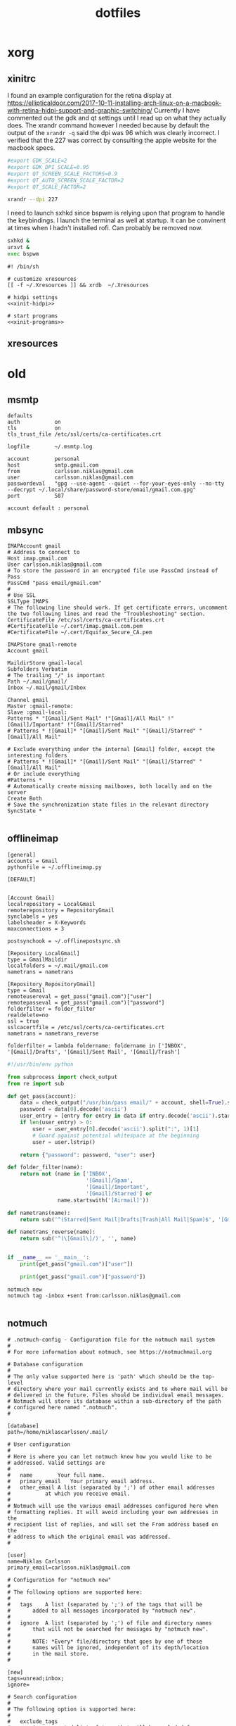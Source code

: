 #+TITLE: dotfiles
* xorg
** xinitrc

I found an example configuration for the retina display at
https://ellipticaldoor.com/2017-10-11-installing-arch-linux-on-a-macbook-with-retina-hidpi-support-and-graphic-switching/
Currently I have commented out the gdk and qt settings until I read up on what
they actually does. The xrandr command however I needed because by default the
output of the ~xrandr -q~ said the dpi was 96 which was clearly incorrect. I
verified that the 227 was correct by consulting the apple website for the
macbook specs.

#+NAME: xinit-hidpi
#+BEGIN_SRC sh
#export GDK_SCALE=2
#export GDK_DPI_SCALE=0.95
#export QT_SCREEN_SCALE_FACTORS=0.9
#export QT_AUTO_SCREEN_SCALE_FACTOR=2
#export QT_SCALE_FACTOR=2

xrandr --dpi 227
#+END_SRC

I need to launch sxhkd since bspwm is relying upon that program to handle the
keybindings. I launch the terminal as well at startup. It can be convinent at
times when I hadn't installed rofi. Can probably be removed now.
#+NAME: xinit-programs
#+BEGIN_SRC sh
sxhkd &
urxvt &
exec bspwm
#+END_SRC

#+BEGIN_SRC text :tangle ~/.xinitrc :noweb yes
#! /bin/sh

# customize xresources
[[ -f ~/.Xresources ]] && xrdb  ~/.Xresources

# hidpi settings
<<xinit-hidpi>>

# start programs
<<xinit-programs>>
#+END_SRC

** xresources
* old
** msmtp

#+BEGIN_SRC text :tangle ~/.msmtprc
defaults
auth           on
tls            on
tls_trust_file /etc/ssl/certs/ca-certificates.crt

logfile        ~/.msmtp.log

account        personal
host           smtp.gmail.com
from           carlsson.niklas@gmail.com
user           carlsson.niklas@gmail.com
passwordeval   "gpg --use-agent --quiet --for-your-eyes-only --no-tty --decrypt ~/.local/share/password-store/email/gmail.com.gpg"
port           587

account default : personal
#+END_SRC
** mbsync

#+BEGIN_SRC text :tangle ~/.mbsyncrc
IMAPAccount gmail
# Address to connect to
Host imap.gmail.com
User carlsson.niklas@gmail.com
# To store the password in an encrypted file use PassCmd instead of Pass
PassCmd "pass email/gmail.com"
#
# Use SSL
SSLType IMAPS
# The following line should work. If get certificate errors, uncomment the two following lines and read the "Troubleshooting" section.
CertificateFile /etc/ssl/certs/ca-certificates.crt
#CertificateFile ~/.cert/imap.gmail.com.pem
#CertificateFile ~/.cert/Equifax_Secure_CA.pem

IMAPStore gmail-remote
Account gmail

MaildirStore gmail-local
Subfolders Verbatim
# The trailing "/" is important
Path ~/.mail/gmail/
Inbox ~/.mail/gmail/Inbox

Channel gmail
Master :gmail-remote:
Slave :gmail-local:
Patterns * "[Gmail]/Sent Mail" !"[Gmail]/All Mail" !"[Gmail]/Important" !"[Gmail]/Starred"
# Patterns * ![Gmail]* "[Gmail]/Sent Mail" "[Gmail]/Starred" "[Gmail]/All Mail"

# Exclude everything under the internal [Gmail] folder, except the interesting folders
# Patterns * ![Gmail]* "[Gmail]/Sent Mail" "[Gmail]/Starred" "[Gmail]/All Mail"
# Or include everything
#Patterns *
# Automatically create missing mailboxes, both locally and on the server
Create Both
# Save the synchronization state files in the relevant directory
SyncState *

#+END_SRC

** offlineimap

#+BEGIN_SRC text :tangle ~/.offlineimaprc
[general]
accounts = Gmail
pythonfile = ~/.offlineimap.py

[DEFAULT]


[Account Gmail]
localrepository = LocalGmail
remoterepository = RepositoryGmail
synclabels = yes
labelsheader = X-Keywords
maxconnections = 3

postsynchook = ~/.offlinepostsync.sh

[Repository LocalGmail]
type = GmailMaildir
localfolders = ~/.mail/gmail.com
nametrans = nametrans

[Repository RepositoryGmail]
type = Gmail
remoteusereval = get_pass("gmail.com")["user"]
remotepasseval = get_pass("gmail.com")["password"]
folderfilter = folder_filter
realdelete=no
ssl = true
sslcacertfile = /etc/ssl/certs/ca-certificates.crt
nametrans = nametrans_reverse

folderfilter = lambda foldername: foldername in ['INBOX', '[Gmail]/Drafts', '[Gmail]/Sent Mail', '[Gmail]/Trash']
#+END_SRC

#+BEGIN_SRC python :tangle ~/.offlineimap.py
#!/usr/bin/env python

from subprocess import check_output
from re import sub

def get_pass(account):
    data = check_output("/usr/bin/pass email/" + account, shell=True).splitlines()
    password = data[0].decode('ascii')
    user_entry = [entry for entry in data if entry.decode('ascii').startswith('user:')]
    if len(user_entry) > 0:
        user = user_entry[0].decode('ascii').split(":", 1)[1]
        # Guard against potential whitespace at the beginning
        user = user.lstrip()

    return {"password": password, "user": user}

def folder_filter(name):
    return not (name in ['INBOX',
                         '[Gmail]/Spam',
                         '[Gmail]/Important',
                         '[Gmail]/Starred'] or
                name.startswith('[Airmail]'))

def nametrans(name):
    return sub('^(Starred|Sent Mail|Drafts|Trash|All Mail|Spam)$', '[Gmail]/\\1', name)

def nametrans_reverse(name):
    return sub('^(\[Gmail\]/)', '', name)


if __name__ == '__main__':
    print(get_pass("gmail.com")["user"])

    print(get_pass("gmail.com")["password"])

#+END_SRC

#+BEGIN_SRC text :tangle ~/.offlinepostsync.sh
notmuch new
notmuch tag -inbox +sent from:carlsson.niklas@gmail.com

#+END_SRC
** notmuch

#+BEGIN_SRC text :tangle ~/.notmuch-config
# .notmuch-config - Configuration file for the notmuch mail system
#
# For more information about notmuch, see https://notmuchmail.org

# Database configuration
#
# The only value supported here is 'path' which should be the top-level
# directory where your mail currently exists and to where mail will be
# delivered in the future. Files should be individual email messages.
# Notmuch will store its database within a sub-directory of the path
# configured here named ".notmuch".
#

[database]
path=/home/niklascarlsson/.mail/

# User configuration
#
# Here is where you can let notmuch know how you would like to be
# addressed. Valid settings are
#
#	name		Your full name.
#	primary_email	Your primary email address.
#	other_email	A list (separated by ';') of other email addresses
#			at which you receive email.
#
# Notmuch will use the various email addresses configured here when
# formatting replies. It will avoid including your own addresses in the
# recipient list of replies, and will set the From address based on the
# address to which the original email was addressed.
#

[user]
name=Niklas Carlsson
primary_email=carlsson.niklas@gmail.com

# Configuration for "notmuch new"
#
# The following options are supported here:
#
#	tags	A list (separated by ';') of the tags that will be
#		added to all messages incorporated by "notmuch new".
#
#	ignore	A list (separated by ';') of file and directory names
#		that will not be searched for messages by "notmuch new".
#
#		NOTE: *Every* file/directory that goes by one of those
#		names will be ignored, independent of its depth/location
#		in the mail store.
#

[new]
tags=unread;inbox;
ignore=

# Search configuration
#
# The following option is supported here:
#
#	exclude_tags
#		A ;-separated list of tags that will be excluded from
#		search results by default.  Using an excluded tag in a
#		query will override that exclusion.
#

[search]
exclude_tags=deleted;spam;

# Maildir compatibility configuration
#
# The following option is supported here:
#
#	synchronize_flags      Valid values are true and false.
#
#	If true, then the following maildir flags (in message filenames)
#	will be synchronized with the corresponding notmuch tags:
#
#		Flag	Tag
#		----	-------
#		D	draft
#		F	flagged
#		P	passed
#		R	replied
#		S	unread (added when 'S' flag is not present)
#
#	The "notmuch new" command will notice flag changes in filenames
#	and update tags, while the "notmuch tag" and "notmuch restore"
#	commands will notice tag changes and update flags in filenames
#

[maildir]
synchronize_flags=true

#+END_SRC
** xinit

#+BEGIN_SRC text :tangle ~/.xinitrc
#! /bin/sh

# customize x resources
[[ -f ~/.Xresources ]] && xrdb  ~/.Xresources
# set keyboard
[[ -f ~/.Xmodmap ]] && xmodmap ~/.Xmodmap
# set keyboard layouts
setxkbmap -layout us,se -option grp:shifts_toggle

# set wallpaper
feh --bg-scale ~/host/colourful_lines_abstract.jpg

## start programs
sxhkd &
urxvt &
compton &
exec bspwm

#+END_SRC
** Xresources

#+BEGIN_SRC text :tangle ~/.Xresources
!! OCT-2017

!! Colors
#define blk  #141517
#define bblk #969896
#define red  #cc6666
#define bred #de935f
#define grn  #b5bd68
#define bgrn #757d28
#define ylw  #f0c674
#define bylw #f9a03f
#define blu  #81a2be
#define bblu #2a8fed
#define mag  #b294bb
#define bmag #bc77a8
#define cyn  #8abeb7
#define bcyn #a3685a
#define wht  #c5c8c6
#define bwht #ffffff
#define bg blk
#define fg wht

,*.foreground:  fg
,*.background:  bg
,*.cursorColor: mag

,*.color0:  blk
,*.color8:  bblk
,*.color1:  red
,*.color9:  bred
,*.color2:  grn
,*.color10: bgrn
,*.color3:  ylw
,*.color11: bylw
,*.color4:  blu
,*.color12: bblu
,*.color5:  mag
,*.color13: bmag
,*.color6:  cyn
,*.color14: bcyn
,*.color7:  wht
,*.color15: bwht

! greys
,*.color234: #1d2021
,*.color235: #282828
,*.color236: #32302f
,*.color237: #3c3836
,*.color239: #504945
,*.color240: #544c49
,*.color241: #665c54


!! Settings
! font rendering
!Xft.hinting: 0
!Xft.antialias: 1
!Xft.autohint: 1

Xft.hintstyle: hintslight
Xft.lcdfilter: lcddefault
Xft.rgba: rgb

!Xft.dpi: 227
!Xft.rgba: rgb
!Xft.antialias: true
!Xft.hinting: false
!Xft.lcdfilter: lcddefault

! cursor
Xcursor.theme: default
Xcursor.size: 32

! emacs
Emacs.toolBar: 0
Emacs.menuBar: 0
Emacs.verticalScrollBars: off

! urxvt
URxvt*.background:             [96]blk
URxvt*.termName:               xterm-256color
URxvt*.geometry:               81x20
URxvt*.buffered:               true
URxvt*.cursorBlink:            true
URxvt*.underlineColor:         grey
URxvt*.depth:                  32
URxvt*.borderless:             1
! URxvt*.lineSpace:              1
! URxvt*.letterSpace:            0
URxvt.iso14755:                false
URxvt.iso14755_52:             false
URxvt*.internalBorder:         14
URxvt*.scrollBar:              false
URxvt*.saveLines:              5000
URxvt*.loginShell:             false
URxvt.perl-ext-common:         default,matcher
URxvt*.matcher.button:         1
URxvt*.matcher.rend.0:         Uline Bold fg5
URxvt*.url-launcher:           firefox
!URxvt.keysym.Shift-Control-C:  perl:clipboard:copy
!URxvt.keysym.Shift-Control-V:  perl:clipboard:paste
URxvt.clipboard.autocopy:      true

! urxvt-stream.lineSpace:        0
! urxvt-stream.letterSpace:      -1
! urxvt-stream.font:             xft:Roboto Mono:pixelsize=17
!
! URxvt*.lineSpace:              0
! URxvt*.letterSpace:            -1
! URxvt*.font:                   xft:Roboto Mono:pixelsize=11
! urxvt-scratch.font:            xft:Roboto Mono:pixelsize=16
! urxvt-fuzzy.font:              xft:Roboto Mono:pixelsize=20

URxvt*.lineSpace:              0
! URxvt*.letterSpace:            -1
URxvt*.letterSpace:            0
!URxvt.font: xft:Roboto Mono Term:style=light:size=08
!URxvt.boldFont: xft:Roboto Mono Term:style=bold:size=08
URxvt.font: xft:Iosevka Term:style=regular:size=18
URxvt.boldFont: xft:Iosevka Term:style=bold:size=18

#+END_SRC
** Pacman

List all installed packages:

#+BEGIN_SRC sh :results ouput
pacman -Qqe
#+END_SRC

#+RESULTS:
| alsa-utils                    |
| aspell                        |
| aspell-en                     |
| autoconf                      |
| automake                      |
| bash                          |
| binutils                      |
| bison                         |
| bluez                         |
| bluez-utils                   |
| bspwm                         |
| bzip2                         |
| clang                         |
| compton                       |
| coreutils                     |
| cryptsetup                    |
| device-mapper                 |
| dhcpcd                        |
| diffutils                     |
| discord                       |
| e2fsprogs                     |
| emacs-git                     |
| fakeroot                      |
| fasd                          |
| fd                            |
| feh                           |
| file                          |
| filesystem                    |
| findutils                     |
| firefox                       |
| fish                          |
| flex                          |
| gawk                          |
| gcc                           |
| gcc-libs                      |
| gettext                       |
| git                           |
| glibc                         |
| graphviz                      |
| grep                          |
| groff                         |
| grub                          |
| gzip                          |
| htop                          |
| hugo                          |
| inetutils                     |
| iproute2                      |
| iputils                       |
| isync                         |
| jfsutils                      |
| languagetool                  |
| less                          |
| libtool                       |
| licenses                      |
| linux                         |
| logrotate                     |
| lvm2                          |
| m4                            |
| make                          |
| man-db                        |
| man-pages                     |
| mdadm                         |
| minted                        |
| msmtp                         |
| msmtp-mta                     |
| nano                          |
| neofetch                      |
| neovim                        |
| netctl                        |
| networkmanager                |
| notmuch                       |
| octave                        |
| offlineimap-git               |
| openssh                       |
| openssl                       |
| pacman                        |
| pandoc                        |
| pass                          |
| patch                         |
| pciutils                      |
| perl                          |
| pinentry-rofi                 |
| pkgconf                       |
| polybar-git                   |
| poppler-glib                  |
| procps-ng                     |
| psmisc                        |
| pulseaudio                    |
| pulseaudio-alsa               |
| pulseaudio-bluetooth          |
| pygmentize                    |
| python                        |
| python-matplotlib             |
| python-numpy                  |
| python-pipenv                 |
| reiserfsprogs                 |
| ripgrep-git                   |
| rofi                          |
| rofi-pass                     |
| rxvt-unicode-patched          |
| s-nail                        |
| screenkey-git                 |
| scrot                         |
| sed                           |
| shadow                        |
| simplescreenrecorder-git      |
| sudo                          |
| sxhkd                         |
| sysfsutils                    |
| systemd                       |
| systemd-sysvcompat            |
| tar                           |
| texinfo                       |
| texlive-core                  |
| texlive-latexextra            |
| ttf-iosevka-term              |
| ttf-roboto-mono               |
| usbutils                      |
| util-linux                    |
| vi                            |
| vim                           |
| virtualbox-guest-modules-arch |
| virtualbox-guest-utils        |
| vlc                           |
| which                         |
| xclip                         |
| xfsprogs                      |
| xkb-switch-git                |
| xorg-bdftopcf                 |
| xorg-iceauth                  |
| xorg-luit                     |
| xorg-mkfontdir                |
| xorg-mkfontscale              |
| xorg-server                   |
| xorg-sessreg                  |
| xorg-setxkbmap                |
| xorg-smproxy                  |
| xorg-x11perf                  |
| xorg-xauth                    |
| xorg-xbacklight               |
| xorg-xcmsdb                   |
| xorg-xcursorgen               |
| xorg-xdpyinfo                 |
| xorg-xdriinfo                 |
| xorg-xev                      |
| xorg-xgamma                   |
| xorg-xhost                    |
| xorg-xinit                    |
| xorg-xinput                   |
| xorg-xkbcomp                  |
| xorg-xkbevd                   |
| xorg-xkbutils                 |
| xorg-xkill                    |
| xorg-xlsatoms                 |
| xorg-xlsclients               |
| xorg-xmodmap                  |
| xorg-xpr                      |
| xorg-xprop                    |
| xorg-xrandr                   |
| xorg-xrdb                     |
| xorg-xrefresh                 |
| xorg-xset                     |
| xorg-xsetroot                 |
| xorg-xvinfo                   |
| xorg-xwd                      |
| xorg-xwininfo                 |
| xorg-xwud                     |
| yay                           |
| zsh                           |
| zsh-completions               |
** bspwm

#+BEGIN_SRC text :tangle ~/.config/bspwm/bspwmrc
#!/usr/bin/env zsh

#
# Displays
#

export MONITOR=$(xrandr -q | grep 'primary' | cut -d' ' -f1)
export MONITORS=( $(xrandr -q | grep ' connected' | cut -d' ' -f1) )
MONITOR=${MONITOR:-${MONITORS[0]}}
# Multiple workspaces for main monitor, but only one for others
bspc monitor $MONITOR -d {1,2,3,4,5}
for mon in ${MONITORS[@]/${MONITOR}}; do
    bspc monitor $mon -d $mon/1
done

if ! pgrep polybar >/dev/null; then
    $XDG_CONFIG_HOME/polybar/run.sh
fi


#
# Aesthetics
#


bspc config split_ratio          0.50
bspc config gapless_monocle      true
bspc config borderless_monocle   true
bspc config paddingless_monocle  true

bspc config pointer_modifier mod4
bspc config pointer_action1 move
bspc config pointer_action2 resize_side
bspc config pointer_action3 resize_corner

bspc config remove_disabled_monitors false
bspc config remove_unplugged_monitors true

# bspc config normal_border_color  "$COLOR_0"
# bspc config active_border_color  "$COLOR_0"
# bspc config focused_border_color "$COLOR_0"

bspc config border_width    0
bspc config window_gap      8
bspc config top_padding     0
bspc config bottom_padding  0
bspc config left_padding    0
bspc config right_padding   0

bspc config -m $MONITOR window_gap     22
bspc config -m $MONITOR bottom_padding 36
bspc config -m $MONITOR top_padding    0
bspc config -m $MONITOR left_padding   0
bspc config -m $MONITOR right_padding  0



#
# Rules
#

bspc rule -r '*'

# Floating fixes
bspc rule -a 'Emacs:org*' state=floating
bspc rule -a Pinentry state=floating center=on

# Special apps
bspc rule -a URxvt:urxvt-scratch state=floating sticky=on center=on monitor=C
bspc rule -a URxvt:urxvt-fuzzy state=floating sticky=on center=on monitor=C
bspc rule -a Emacs split_ratio=0.5 border=off state=fullscreen
bspc rule -a feh state=fullscreen

#+END_SRC
** nvim

#+BEGIN_SRC vimrc :tangle ~/.config/nvim/init.vim :mkdirp yes
" vim: foldmethod=marker

" {{{1 Easy configuration
let color_config = 'dark' " light/dark

" Vim-Plug (Plugin manager) {{{1
" Installation {{{2
if empty(glob('~/.config/nvim/autoload/plug.vim'))
  silent !curl -fLo ~/.config/nvim/autoload/plug.vim --create-dirs
    \ https://raw.githubusercontent.com/junegunn/vim-plug/master/plug.vim
  autocmd VimEnter * PlugInstall --sync | source ~/.config/nvim/init.vim
endif

" Setup plugins {{{2
call plug#begin(expand('~/.config/nvim/plugged'))

" Define plugins
Plug 'tpope/vim-commentary' " Comments
Plug 'tpope/vim-surround' " Change surrounding chars
Plug 'tpope/vim-unimpaired' " Improve navigation
Plug 'kana/vim-textobj-user' " Enable custom text objects
Plug 'kana/vim-textobj-indent' " Indentation text object
Plug 'sgur/vim-textobj-parameter' " Function argument text object
Plug 'justinmk/vim-sneak' " Snipe characters with greater precision
Plug 'tommcdo/vim-exchange' " Provide exchange object
Plug 'qpkorr/vim-bufkill' " Improve buffer handling
Plug 'Konfekt/FastFold' " Improve folding performance
" Plug 'itchyny/lightline.vim' "Status line
call plug#end()

" Vim core {{{1
" Settings {{{2
syntax enable " Enable syntax highlighting
set number " Show line number
set updatetime=100 " Decrease update time from 4s to 0.1 s, useful for gutter
set undofile " Enables persistent undo
set noswapfile " Disables swapfile
set spelllang=en_us " Sets spelling language to english
filetype plugin indent on " Enable filetype detection
set hidden " Enable hidden buffers, buffers must not be saved
set splitbelow splitright " Set Split behavior
set mouse=a "Enable mouse interaction
set clipboard+=unnamedplus " Enable clipboard paste from other sources
set equalalways " Keep windows equal
set foldmethod=syntax " determine fold method
set foldlevelstart=99 " start unfolded
set tabstop=4 shiftwidth=4 expandtab
set ignorecase smartcase " smart case enabled
set inccommand=nosplit " Get live visualization of substitution (Neovim exclusive)

" Define leader key
let mapleader=","

" Autoread when switching buffer or Vim got the focus again
au FocusGained,BufEnter * :checktime

" Mappings {{{2
" Harmonize Y behavior with (C, D)
map Y y$
"" Remap t/f movement in reverse direction
noremap \ ,
" Change mark behavior to position rather than line
" Improve search behavior
nnoremap n nzzzv
nnoremap N Nzzzv
" Command-line history with C-p/C-n
cnoremap <C-p> <up>
cnoremap <C-n> <down>
" Macro, fast access to macro q
nmap Q @q
" Windows
nnoremap <silent> <leader>wh <C-w>h
nnoremap <silent> <leader>wj <C-w>j
nnoremap <silent> <leader>wk <C-w>k
nnoremap <silent> <leader>wl <C-w>l
nnoremap <silent> <leader>wc <C-w>c
nnoremap <silent> <leader>wo <C-w>o
nnoremap <silent> <leader>wO <C-w>o
nnoremap <silent> <leader>wr <C-w>r
nnoremap <silent> <leader>wv <C-w>v
nnoremap <silent> <leader>wV <C-w>v <C-w>p
nnoremap <silent> <leader>w= <C-w>=
nnoremap <silent> <leader>wp <C-w>p
nnoremap <silent> <leader>ws <C-w>s <C-w>p
nnoremap <silent> <leader>wS <C-w>s
nnoremap <silent> <leader>wd <C-w>c
" Built in terminal
nnoremap <leader>ot :term<CR>
" Open a terminal in a popup window
" Quiting
nnoremap <silent> <leader>qq :qall!<CR>
" Disable current highlight search
nnoremap <silent> <Esc> :noh<CR>

" Plugins {{{1
" Mappings {{{2
" BuffKill {{{3
" Kill current buffer
nnoremap <silent> <leader>bk :BD!<CR>
" Move to previous buffer
nnoremap <silent> <leader>b[ :BB<CR>
" Move to next buffer
nnoremap <silent> <leader>b] :BF<CR>
" Create a new empty buffer
nnoremap <silent> <leader>bn :enew<CR>

" Settings {{{2
" vim-textobj-parameter {{{3
let g:vim_textobj_parameter_mapping = 'a'

" Exchange {{{3
nmap gx <Plug>(Exchange)
nmap gxc <Plug>(ExchangeClear)
nmap gxx <Plug>(ExchangeLine)

" Statusline {{{1
set statusline=
set statusline+=%#Identifier#\ %F " Use %f for shorter name
set statusline+=%m
set statusline+=%=
set statusline+=%2c

" Color tweaking
set background=dark

" " Lightline
" set noshowmode
" let g:lightline = {
"       \ 'colorscheme': 'jellybeans',
"       \ }
#+END_SRC
** polybar

#+BEGIN_SRC text :tangle ~/.config/polybar/config
;=====================================================
;
;   To learn more about how to configure Polybar
;   go to https://github.com/jaagr/polybar
;
;   The README contains alot of information
;
;=====================================================

[colors]
bg = ${xrdb:background}
fg = ${xrdb:foreground}
black = ${xrdb:color0}
bblack = ${xrdb:color8}
red = ${xrdb:color1}
bred = ${xrdb:color9}
green = ${xrdb:color2}
bgreen = ${xrdb:color10}
yellow = ${xrdb:color3}
byellow = ${xrdb:color11}
blue = ${xrdb:color4}
bblue = ${xrdb:color12}
magenta = ${xrdb:color5}
bmagenta = ${xrdb:color13}
cyan = ${xrdb:color6}
bcyan = ${xrdb:color14}
white = ${xrdb:color7}
bwhite = ${xrdb:color15}

bg-alt = #0F1013
fg-alt = #25282a
icons = #555856
alert = ${colors.red}

[global/wm]
margin-top = 0
margin-bottom = 35

[bar/main]
monitor = ${env:MONITOR}
enable-ipc = true
wm-restack = bspwm
# REQUIRED to move the window with hideit.sh
override-redirect = true

background =
foreground = ${colors.fg}

width = 100%
height = 24
offset-x = 0
offset-y = 16
bottom = 1

overline-size = 0
overline-color = #f00
underline-size = 0
underline-color = #00f

border-bottom-size = 0

padding-left = 4
padding-right = 4
module-margin-left = 0
module-margin-right = 0

font-0 = "Iosevka Term:pixelsize=18;2"
font-1 = "Material Icons:pixelsize=18;2"

;font-0 = "Misc Tamsyn:pixelsize=12;2"
;font-1 = "Wuncon Siji:pixelsize=12;2"
;font-2 = "siji:pixelsize=10;2"

;modules-left = battery volume pad cpu memory pad pkg mail
modules-left = battery
modules-center = bspwm
modules-right = date

;tray-position = center
;tray-padding = 2
;tray-transparent = true
;tray-background = #0063ff

[module/bspwm]
type = internal/bspwm
pin-workspaces = true
enable-click = true

ws-icon-0 = 1;I
ws-icon-1 = 2;II
ws-icon-2 = 3;III
ws-icon-3 = 4;VI
ws-icon-4 = 5;V
ws-icon-default = x

format = <label-state> <label-mode>
label-padding = 1

label-focused = %icon%
;label-focused-background = ${colors.bg}
label-focused-background = #33000000
label-focused-foreground = ${colors.green}
label-focused-padding = 1

label-occupied = %icon%
;label-occupied-foreground = ${colors.icons}
label-occupied-foreground = ${colors.fg}
label-occupied-padding = 1

; label-urgent = %icon%
label-urgent-foreground = ${colors.red}
; label-urgent-background = ${colors.alert}
label-urgent-padding = 1

label-empty = %icon%
; label-empty-foreground = ${colors.fg-alt}
label-empty-foreground = ${colors.fg}
label-empty-padding = 1

[module/date]
type = internal/date
interval = 5

label =  %time%
time = %H:%M
; time = %I:%M %p
; label = %date%  %time%
; date = %A, %h %d
; date-alt = %Y-%m-%d
; time = %I:%M %p
; time-alt = %H:%M:%S
format-prefix = ""
format-prefix-padding = 1
; format-prefix-background = ${colors.bg-alt}
format-prefix-foreground = ${colors.icons}
; format-underline = ${xrdb:color4}

[module/xwindow]
type = internal/xwindow
label = %title:0:80:...%
label-padding-left = 2

; [module/mpd]
; type = internal/mpd
; host = /home/hlissner/.config/mpd/mpd.sock
;
; format-online = <label-song> <toggle>
; format-padding = 5
;
; label-song-maxlen = 45
; label-song-ellipsis = true
;
; icon-prev = 
; icon-seekb = 
; icon-stop = 
; icon-play = 
; icon-pause = 
; icon-next = 
; icon-seekf = 
;
; icon-random = 
; icon-repeat = 
;
; toggle-on-foreground = ${colors.fg}
; toggle-off-foreground = #66

;[module/cpu]
;type = internal/cpu
;interval = 2
;format = <bar-load>
;format-prefix = ""
;format-foreground = ${colors.icons}
;; format-underline = #f90000
;; label = %percentage%%
;format-padding = 1
;
;bar-load-indicator =
;bar-load-width = 6
;bar-load-foreground-0 = ${colors.green}
;bar-load-foreground-1 = ${colors.green}
;bar-load-foreground-2 = ${colors.yellow}
;bar-load-foreground-3 = ${colors.red}
;bar-load-foreground-4 = ${colors.red}
;bar-load-fill = |
;bar-load-empty = ¦
;bar-load-empty-foreground = ${colors.fg-alt}
;
;[module/memory]
;type = internal/memory
;interval = 3
;format = <bar-used>
;format-prefix = ""
;format-prefix-foreground = ${colors.icons}
;; format-underline = #4bffdc
;; label = %percentage_used%%
;format-padding-left = 1
;
;; Only applies if <bar-used> is used
;bar-used-indicator =
;bar-used-width = 6
;bar-used-foreground-0 = ${colors.green}
;bar-used-foreground-1 = ${colors.green}
;bar-used-foreground-2 = ${colors.yellow}
;bar-used-foreground-3 = ${colors.red}
;bar-used-foreground-4 = ${colors.red}
;bar-used-fill = |
;bar-used-empty = ¦
;bar-used-empty-foreground = ${colors.fg-alt}
;
;[module/wlan]
;type = internal/network
;interface = ${env:WLP:wlp3s0}
;interval = 3.0
;
;format-connected = <ramp-signal>
;format-disconnected = !
;format-disconnected-foreground = ${colors.red}
;
;; label-connected =
;; label-disconnected = !
;; label-disconnected-foreground = ${colors.red}
;
;ramp-signal-0 = 
;ramp-signal-0-foreground = ${colors.yellow}
;ramp-signal-1 = 
;ramp-signal-1-foreground = ${colors.yellow}
;ramp-signal-2 = 
;ramp-signal-2-foreground = ${colors.yellow}
;ramp-signal-3 = 
;ramp-signal-3-foreground = ${colors.icons}
;ramp-signal-4 = 
;ramp-signal-4-foreground = ${colors.icons}

; [module/eth]
; type = internal/network
; interface = ${env:ETH:enp2s0}
; interval = 4.0
;
; ; format-connected-underline = #55aa55
; ; format-connected-prefix = " "
; format-connected-foreground-foreground = ${colors.fg-alt}
; label-connected = %local_ip%
;
; format-disconnected-underline = ${self.format-connected-underline}
; label-disconnected = %ifname% disconnected
; label-disconnected-foreground = ${colors.fg-alt}

;[module/volume]
;type = internal/volume
;
;; format-volume = <label-volume> <bar-volume>
;format-volume = <ramp-volume> <bar-volume>
;; label-volume = " "
;label-volume-foreground = ${colors.fg}
;
;; format-muted-prefix = " "
;format-muted-foreground = ${colors.red}
;label-muted = 
;
;bar-volume-width = 8
;bar-volume-foreground-0 = ${colors.blue}
;bar-volume-foreground-1 = ${colors.blue}
;bar-volume-foreground-2 = ${colors.blue}
;bar-volume-foreground-3 = ${colors.blue}
;bar-volume-foreground-4 = ${colors.blue}
;bar-volume-foreground-5 = ${colors.blue}
;bar-volume-foreground-6 = ${colors.blue}
;bar-volume-gradient = false
;bar-volume-indicator = |
;bar-volume-indicator-font = 2
;bar-volume-indicator-foreground = #ff
;bar-volume-fill = ─
;bar-volume-fill-font = 2
;bar-volume-empty = ─
;bar-volume-empty-font = 2
;bar-volume-empty-foreground = ${colors.fg-alt}
;
;; Only applies if <ramp-volume> is used
;ramp-volume-0 = 
;ramp-volume-1 = 
;ramp-volume-2 = 

[module/battery]
type = internal/battery
battery = BAT0
adapter = ADP1
full-at = 98

;ormat-charging = <animation-charging> <label-charging>
format-charging = <label-charging>
format-charging-underline = #ffb52a

;format-discharging = <ramp-capacity> <label-discharging>
format-discharging = <label-discharging>
format-discharging-underline = ${self.format-charging-underline}

;format-full-prefix = " "
format-full-prefix = ""
format-full-prefix-foreground = ${colors.fg-alt}
format-full-underline = ${self.format-charging-underline}

ramp-capacity-0 = 
ramp-capacity-1 = 
ramp-capacity-2 = 
ramp-capacity-foreground = ${colors.fg-alt}

animation-charging-0 = 
animation-charging-1 = 
animation-charging-2 = 
animation-charging-foreground = ${colors.fg-alt}
animation-charging-framerate = 750


;=====================================================
; Custom scripts
;=====================================================

;[module/pad]
;type = custom/text
;content = "   "
;content-foreground = ${colors.fg-alt}
;
;[module/pkg]
;type = custom/ipc
;hook-0 = ~/.config/polybar/modules/updates
;initial = 1
;click-left = polybar-msg -p %pid% hook pkg 1
;format-padding = 1
;
;[module/mail]
;type = custom/ipc
;hook-0 = ~/.config/polybar/modules/mail
;initial = 1
;click-left = polybar-msg -p %pid% hook mail 1
;format-padding-right = 1
;
;[module/app-redshift]
;type = custom/script
;exec = echo 1
;exec-if = pgrep -x redshift
;format = ""
;format-foreground = ${colors.icons}
;interval = 2
;
;[module/app-rslsync]
;type = custom/script
;exec = echo 1
;exec-if = pgrep -x rslsync
;format = ""
;format-foreground = ${colors.icons}
;interval = 60

; vim:ft=dosini
#+END_SRC

#+BEGIN_SRC text :tangle ~/.config/polybar/run.sh
#!/usr/bin/env zsh

killall -q polybar
while _is_running polybar; do sleep 1; done

source "${0:A:h}/../../bin/inject-xcolors"
pushd ~ >/dev/null
polybar main >>$XDG_DATA_HOME/polybar.log 2>&1 &
popd >/dev/null

echo "Polybar launched..."

#+END_SRC

** rofi
#+BEGIN_SRC text :tangle ~/.config/rofi/config
! ------------------------------------------------------------------------------
!                          ROFI THEME - Niklas
! ------------------------------------------------------------------------------
! rofi.combi-modi:   run,window
! rofi.theme:        arc-red-dark
! rofi.font:         hack 15
! ! rofi.font:       iosevka term 12
! rofi.modi:         combi

﻿! ------------------------------------------------------------------------------
!                          ROFI THEME - Plattfot
! ------------------------------------------------------------------------------
! rofi.width:                          100
! rofi.lines:                          10
! rofi.font:                           hack 18
! rofi.color-normal:                   #111,#ddd,#222,#3387cc,#111
! rofi.color-active:                   #222,#dd7b3b,#666,#268bd2,#fdf6e3
! rofi.color-window:                   #111,#285577
! rofi.bw:                             0
! rofi.location:                       2
! rofi.yoffset:                        100
! rofi.terminal:                       i3-sensible-terminal
! rofi.line-margin:                    1
! rofi.separator-style:                dash
! rofi.hide-scrollbar:                 true

﻿! ------------------------------------------------------------------------------
!                          ROFI THEME - MATT DOBSON
! ------------------------------------------------------------------------------
rofi.color-window: argb:f2171717, #535c5c,         #a4a4a4
rofi.color-normal: argb:00171717, #a4a4a4, argb:00535c5c, argb:00171717, #535c5c
rofi.color-urgent: argb:00171717, #cc6666, argb:e54b5160, argb:00171717, #535c5c
rofi.color-active: argb:00171717, #65acff, argb:e44b5160, argb:00171717, #535c5c
rofi.width: 1000
rofi.lines: 15
rofi.font: hack 18
rofi.bw: 0
rofi.padding: 50
rofi.line-margin: 5
rofi.eh: 1
rofi.sidebar-mode: true
rofi.separator-style: none
rofi.hide-scrollbar: true
rofi.show-icons: false
rofi.location: 0
!rofi.modi: window,run,drun
rofi.modi: window,run
rofi.matching: fuzzy
#+END_SRC
** sxhkdrc

#+BEGIN_SRC text :tangle ~/.config/sxhkd/sxhkdrc
#
# wm independent hotkeys
#

# terminal emulator
alt + Return
	urxvt

# program launcher
#alt + @space
#	dmenu_run

# program launcher
alt + @space
	rofi -show run
#alt + @space
#	rofi -show run -theme arc-red-dark

# make sxhkd reload its configuration files:
alt + Escape
	pkill -USR1 -x sxhkd

#
# bspwm hotkeys
#

# quit bspwm normally
super + alt + Escape
	bspc quit

# close and kill
alt + {_,shift + }w
	bspc node -{c,k}

# alternate between the tiled and monocle layout
alt + m
	bspc desktop -l next

# send the newest marked node to the newest preselected node
alt + y
	bspc node newest.marked.local -n newest.!automatic.local

# swap the current node and the biggest node
alt + g
	bspc node -s biggest

#
# state/flags
#

# set the window state
alt + {t,shift + t,s,f}
	bspc node -t {tiled,pseudo_tiled,floating,fullscreen}

# set the node flags
alt + ctrl + {m,x,y,z}
	bspc node -g {marked,locked,sticky,private}

#
# focus/swap
#

# focus the node in the given direction
alt + {_,shift + }{h,j,k,l}
	bspc node -{f,s} {west,south,north,east}

# focus the node for the given path jump
alt + {p,b,comma,period}
	bspc node -f @{parent,brother,first,second}

# focus the next/previous node in the current desktop
alt + {_,shift + }c
	bspc node -f {next,prev}.local

# niklas disabled this
# focus the next/previous desktop in the current monitor
#alt + bracket{left,right}
#	bspc desktop -f {prev,next}.local

# focus the last node/desktop
alt + {grave,Tab}
	bspc {node,desktop} -f last

# focus the older or newer node in the focus history
alt + {o,i}
	bspc wm -h off; \
	bspc node {older,newer} -f; \
	bspc wm -h on

# focus or send to the given desktop
alt + {_,shift + }{1-9,0}
	bspc {desktop -f,node -d} '^{1-9,10}'

#
# preselect
#

# Niklas disabled this
# preselect the direction
#alt + ctrl + {h,j,k,l}
#	bspc node -p {west,south,north,east}

# preselect the ratio
alt + ctrl + {1-9}
	bspc node -o 0.{1-9}

# cancel the preselection for the focused node
alt + ctrl + space
	bspc node -p cancel

# cancel the preselection for the focused desktop
alt + ctrl + shift + space
	bspc query -N -d | xargs -I id -n 1 bspc node id -p cancel

#
# move/resize
#

# expand a window by moving one of its side outward
# changed super to ctrl
ctrl + alt + {h,j,k,l}
	bspc node -z {left -20 0,bottom 0 20,top 0 -20,right 20 0}

# contract a window by moving one of its side inward
ctrl + alt + shift + {h,j,k,l}
	bspc node -z {right -20 0,top 0 20,bottom 0 -20,left 20 0}

# move a floating window
alt + {Left,Down,Up,Right}
	bspc node -v {-20 0,0 20,0 -20,20 0}

# Increase/decrease window gap on focused desktop
alt + bracket{left,right}
	bspc config -d focused window_gap $((`bspc config -d focused window_gap` {-,+} 5 ))

#+END_SRC
** compton

#+BEGIN_SRC text :tangle ~/.config/compton.conf
# backend = "glx";
backend = "xrender";
# glx-no-stencil = true;
# glx-copy-from-front = false;
# glx-no-rebind-pixmap = true;
# glx-swap-method = "undefined";

# Set VSync method. VSync methods currently available:
# + none: No VSync
# + drm: VSync with DRM_IOCTL_WAIT_VBLANK. May only work on some drivers.
# + opengl: Try to VSync with SGI_video_sync OpenGL extension. Only work on some
#   drivers.
# + opengl-oml: Try to VSync with OML_sync_control OpenGL extension. Only work on some
#   drivers.
# + opengl-swc: Try to VSync with SGI_swap_control OpenGL extension. Only work on some
#   drivers. Works only with GLX backend. Known to be most effective on many drivers.
#   Does not actually control paint timing, only buffer swap is affected, so it doesn’t
#   have the effect of --sw-opti unlike other methods. Experimental.
# + opengl-mswc: Try to VSync with MESA_swap_control OpenGL extension. Basically the
#   same as opengl-swc above, except the extension we use.
# (Note some VSync methods may not be enabled at compile time.)
# vsync = "opengl-mswc";
vsync = "none";

# Limit compton to repaint at most once every 1 / refresh_rate second to boost
# performance.  This should not be used with --vsync drm/opengl/opengl-oml as they
# essentially does --sw-opti's job already, unless you wish to specify a lower refresh
# rate than the actual value.
sw-opti = false;

# Painting on X Composite overlay window. Recommended.
paint-on-overlay = true;

# Enable DBE painting mode, intended to use with VSync to (hopefully) eliminate tearing.
# Reported to have no effect, though.
dbe = false;

# Unredirect all windows if a full-screen opaque window is detected, to maximize
# performance for full-screen windows, like games.  Known to cause flickering when
# redirecting/unredirecting windows.  paint-on-overlay may make the flickering less
# obvious.
unredir-if-possible = true;

# Use WM_TRANSIENT_FOR to group windows, and consider windows in the same group focused
# at the same time.
detect-transient = false;

# Use WM_CLIENT_LEADER to group windows, and consider windows in the same group focused
# at the same time.  WM_TRANSIENT_FOR has higher priority if --detect-transient is
# enabled, too.
detect-client-leader = false;


########################################
#
# Shadows
#
########################################

shadow = true;
no-dock-shadow = true;
no-dnd-shadow = true;
clear-shadow = true;
shadow-radius = 4;
shadow-offset-x = -3;
shadow-offset-y = 0;
shadow-opacity = 0.15;
# shadow-red
# shadow-green
# shadow-blue
shadow-exclude = [
    "n:e:Notification",
    "class_i = 'Dunst'",
    "class_i = 'presel_feedback'",
    "g:e:Conky"
];
shadow-ignore-shaped = true;



########################################
#
# Opacity
#
########################################

# Transparent windows
menu-opacity = 1;
active-opacity = 1;
inactive-opacity = 1;
# frame-opacity = 0.8;
inactive-dim = 0.15;
inactive-opacity-override = false;
opacity-rule = [
   "80:class_g = 'Bspwm' && class_i = 'presel_feedback'"
];
alpha-step = 0.5

# Fading
fading = false;
fade-delta = 5;
fade-in-step = 0.04;
fade-out-step = 0.08;
# no-fading-openclose = true;

# Other
detect-rounded-corners = true;
#mark-wmwin-focused = true;
#mark-ovredir-focused = true;
refresh-rate = 0;

focus-exclude = [
    "class_g = 'love'",
    "class_g = 'mpv'"
];

# Window type settings
wintypes:
{
  tooltip = { fade = true; shadow = false; opacity = 0.85; focus = true; };
};
#+END_SRC
** profile

#+BEGIN_SRC text :tangle ~/.profile
XDG_CONFIG_HOME="$HOME/.config"
export XDG_CONFIG_HOME
#+END_SRC

